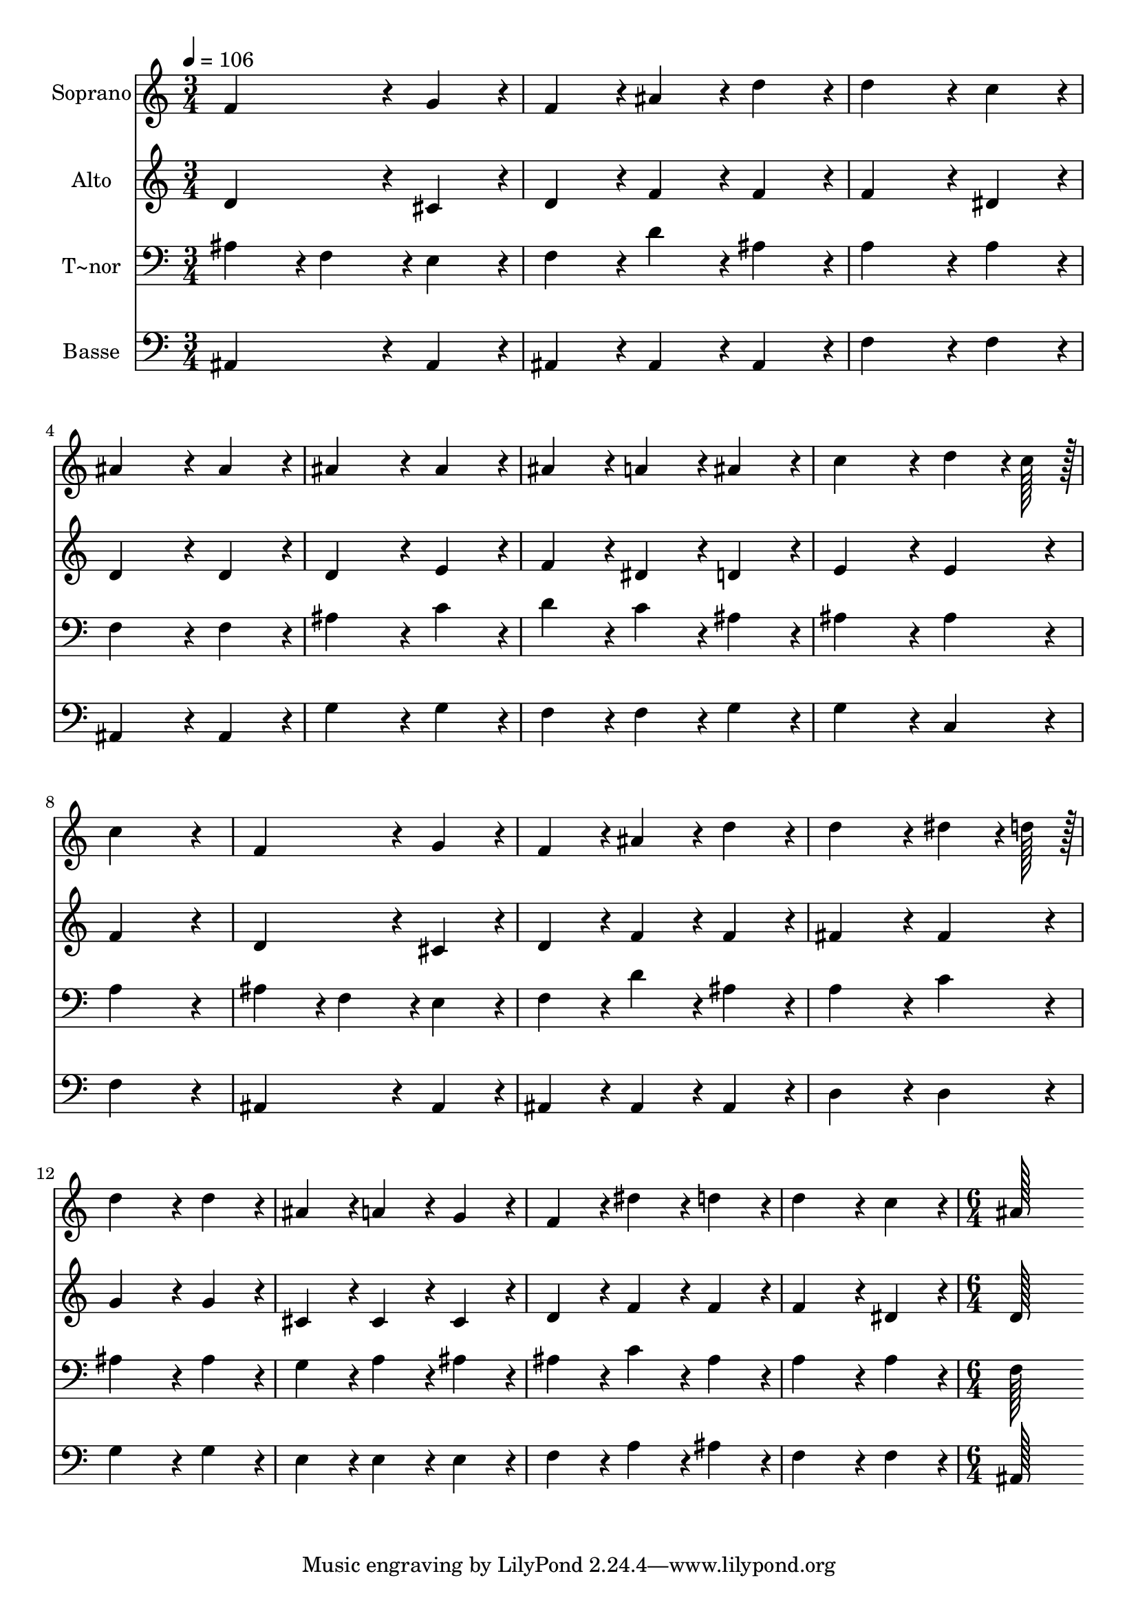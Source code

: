 % Lily was here -- automatically converted by c:/Program Files (x86)/LilyPond/usr/bin/midi2ly.py from output/220.mid
\version "2.14.0"

\layout {
  \context {
    \Voice
    \remove "Note_heads_engraver"
    \consists "Completion_heads_engraver"
    \remove "Rest_engraver"
    \consists "Completion_rest_engraver"
  }
}

trackAchannelA = {
  
  \time 3/4 
  
  \tempo 4 = 106 
  \skip 4*45 
  \time 6/4 
  
}

trackA = <<
  \context Voice = voiceA \trackAchannelA
>>


trackBchannelA = {
  
  \set Staff.instrumentName = "Soprano"
  
  \time 3/4 
  
  \tempo 4 = 106 
  \skip 4*45 
  \time 6/4 
  
}

trackBchannelB = \relative c {
  f'4*172/96 r4*20/96 g4*86/96 r4*10/96 f4*86/96 r4*10/96 ais4*86/96 
  r4*10/96 d4*86/96 r4*10/96 
  | % 2
  d4*172/96 r4*20/96 c4*86/96 r4*10/96 ais4*172/96 r4*20/96 ais4*86/96 
  r4*10/96 
  | % 3
  ais4*172/96 r4*20/96 ais4*86/96 r4*10/96 ais4*86/96 r4*10/96 a4*86/96 
  r4*10/96 ais4*86/96 r4*10/96 
  | % 4
  c4*172/96 r4*20/96 d4*64/96 r4*8/96 c128*7 r128 c4*259/96 r4*29/96 
  | % 5
  f,4*172/96 r4*20/96 g4*86/96 r4*10/96 f4*86/96 r4*10/96 ais4*86/96 
  r4*10/96 d4*86/96 r4*10/96 
  | % 6
  d4*172/96 r4*20/96 dis4*64/96 r4*8/96 d128*7 r128 d4*172/96 
  r4*20/96 d4*86/96 r4*10/96 
  | % 7
  ais4*86/96 r4*10/96 a4*86/96 r4*10/96 g4*86/96 r4*10/96 f4*86/96 
  r4*10/96 dis'4*86/96 r4*10/96 d4*86/96 r4*10/96 
  | % 8
  d4*172/96 r4*20/96 c4*86/96 r4*10/96 ais128*115 
}

trackB = <<
  \context Voice = voiceA \trackBchannelA
  \context Voice = voiceB \trackBchannelB
>>


trackCchannelA = {
  
  \set Staff.instrumentName = "Alto"
  
  \time 3/4 
  
  \tempo 4 = 106 
  \skip 4*45 
  \time 6/4 
  
}

trackCchannelB = \relative c {
  d'4*172/96 r4*20/96 cis4*86/96 r4*10/96 d4*86/96 r4*10/96 f4*86/96 
  r4*10/96 f4*86/96 r4*10/96 
  | % 2
  f4*172/96 r4*20/96 dis4*86/96 r4*10/96 d4*172/96 r4*20/96 d4*86/96 
  r4*10/96 
  | % 3
  d4*172/96 r4*20/96 e4*86/96 r4*10/96 f4*86/96 r4*10/96 dis4*86/96 
  r4*10/96 d4*86/96 r4*10/96 
  | % 4
  e4*172/96 r4*20/96 e4*86/96 r4*10/96 f4*259/96 r4*29/96 
  | % 5
  d4*172/96 r4*20/96 cis4*86/96 r4*10/96 d4*86/96 r4*10/96 f4*86/96 
  r4*10/96 f4*86/96 r4*10/96 
  | % 6
  fis4*172/96 r4*20/96 fis4*86/96 r4*10/96 g4*172/96 r4*20/96 g4*86/96 
  r4*10/96 
  | % 7
  cis,4*86/96 r4*10/96 cis4*86/96 r4*10/96 cis4*86/96 r4*10/96 d4*86/96 
  r4*10/96 f4*86/96 r4*10/96 f4*86/96 r4*10/96 
  | % 8
  f4*172/96 r4*20/96 dis4*86/96 r4*10/96 d128*115 
}

trackC = <<
  \context Voice = voiceA \trackCchannelA
  \context Voice = voiceB \trackCchannelB
>>


trackDchannelA = {
  
  \set Staff.instrumentName = "T~nor"
  
  \time 3/4 
  
  \tempo 4 = 106 
  \skip 4*45 
  \time 6/4 
  
}

trackDchannelB = \relative c {
  ais'4*86/96 r4*10/96 f4*86/96 r4*10/96 e4*86/96 r4*10/96 f4*86/96 
  r4*10/96 d'4*86/96 r4*10/96 ais4*86/96 r4*10/96 
  | % 2
  a4*172/96 r4*20/96 a4*86/96 r4*10/96 f4*172/96 r4*20/96 f4*86/96 
  r4*10/96 
  | % 3
  ais4*172/96 r4*20/96 c4*86/96 r4*10/96 d4*86/96 r4*10/96 c4*86/96 
  r4*10/96 ais4*86/96 r4*10/96 
  | % 4
  ais4*172/96 r4*20/96 ais4*86/96 r4*10/96 a4*259/96 r4*29/96 
  | % 5
  ais4*86/96 r4*10/96 f4*86/96 r4*10/96 e4*86/96 r4*10/96 f4*86/96 
  r4*10/96 d'4*86/96 r4*10/96 ais4*86/96 r4*10/96 
  | % 6
  a4*172/96 r4*20/96 c4*86/96 r4*10/96 ais4*172/96 r4*20/96 ais4*86/96 
  r4*10/96 
  | % 7
  g4*86/96 r4*10/96 a4*86/96 r4*10/96 ais4*86/96 r4*10/96 ais4*86/96 
  r4*10/96 c4*86/96 r4*10/96 ais4*86/96 r4*10/96 
  | % 8
  a4*172/96 r4*20/96 a4*86/96 r4*10/96 f128*115 
}

trackD = <<

  \clef bass
  
  \context Voice = voiceA \trackDchannelA
  \context Voice = voiceB \trackDchannelB
>>


trackEchannelA = {
  
  \set Staff.instrumentName = "Basse"
  
  \time 3/4 
  
  \tempo 4 = 106 
  \skip 4*45 
  \time 6/4 
  
}

trackEchannelB = \relative c {
  ais4*172/96 r4*20/96 ais4*86/96 r4*10/96 ais4*86/96 r4*10/96 ais4*86/96 
  r4*10/96 ais4*86/96 r4*10/96 
  | % 2
  f'4*172/96 r4*20/96 f4*86/96 r4*10/96 ais,4*172/96 r4*20/96 ais4*86/96 
  r4*10/96 
  | % 3
  g'4*172/96 r4*20/96 g4*86/96 r4*10/96 f4*86/96 r4*10/96 f4*86/96 
  r4*10/96 g4*86/96 r4*10/96 
  | % 4
  g4*172/96 r4*20/96 c,4*86/96 r4*10/96 f4*259/96 r4*29/96 
  | % 5
  ais,4*172/96 r4*20/96 ais4*86/96 r4*10/96 ais4*86/96 r4*10/96 ais4*86/96 
  r4*10/96 ais4*86/96 r4*10/96 
  | % 6
  d4*172/96 r4*20/96 d4*86/96 r4*10/96 g4*172/96 r4*20/96 g4*86/96 
  r4*10/96 
  | % 7
  e4*86/96 r4*10/96 e4*86/96 r4*10/96 e4*86/96 r4*10/96 f4*86/96 
  r4*10/96 a4*86/96 r4*10/96 ais4*86/96 r4*10/96 
  | % 8
  f4*172/96 r4*20/96 f4*86/96 r4*10/96 ais,128*115 
}

trackE = <<

  \clef bass
  
  \context Voice = voiceA \trackEchannelA
  \context Voice = voiceB \trackEchannelB
>>


\score {
  <<
    \context Staff=trackB \trackA
    \context Staff=trackB \trackB
    \context Staff=trackC \trackA
    \context Staff=trackC \trackC
    \context Staff=trackD \trackA
    \context Staff=trackD \trackD
    \context Staff=trackE \trackA
    \context Staff=trackE \trackE
  >>
  \layout {}
  \midi {}
}
